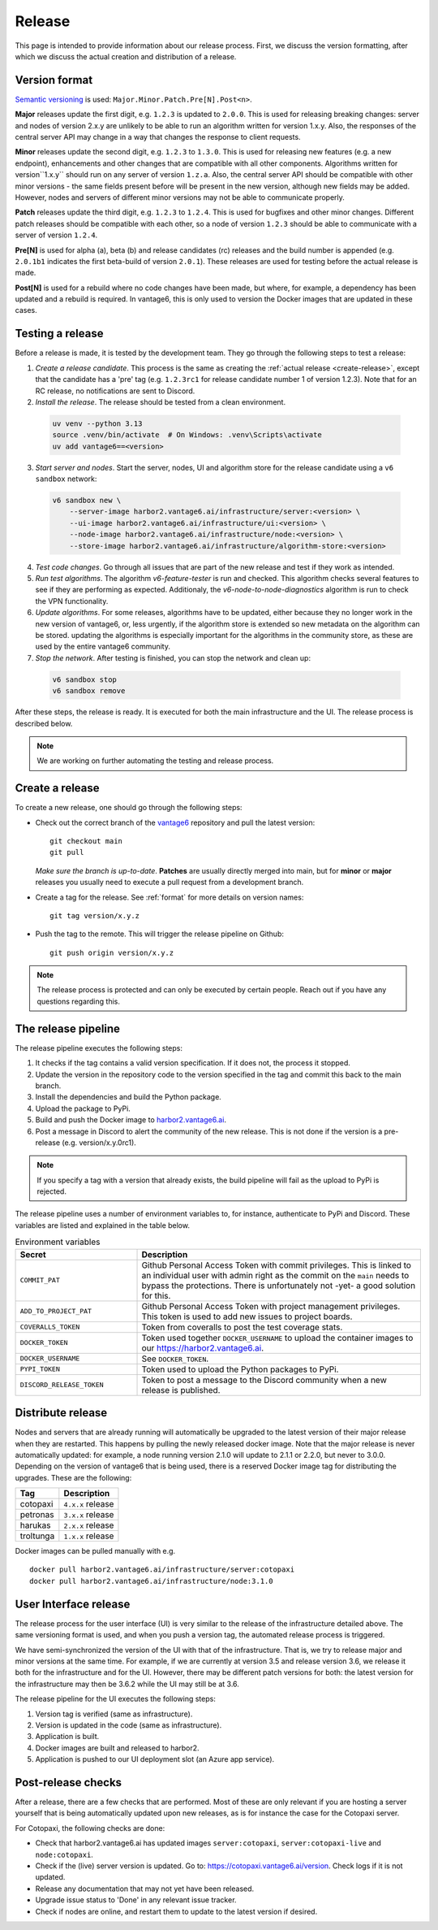 Release
=======

This page is intended to provide information about our release process. First,
we discuss the version formatting, after which we discuss the actual creation
and distribution of a release.

.. _format:

Version format
--------------
`Semantic versioning <https://semver.org/>`_ is used:
``Major.Minor.Patch.Pre[N].Post<n>``.

**Major** releases update the first digit, e.g. ``1.2.3`` is updated to
``2.0.0``. This is used for releasing breaking changes: server and nodes of
version 2.x.y are unlikely to be able to run an algorithm written for version
1.x.y. Also, the responses of the central server API may change in a way that
changes the response to client requests.

**Minor** releases update the second digit, e.g. ``1.2.3`` to ``1.3.0``. This is
used for releasing new features (e.g. a new endpoint), enhancements and other
changes that are compatible with all other components. Algorithms written for
version``1.x.y`` should run on any server of version ``1.z.a``. Also, the
central server API should be compatible with other minor versions - the same
fields present before will be present in the new version, although new fields
may be added. However, nodes and servers of different minor versions may not be
able to communicate properly.

**Patch** releases update the third digit, e.g. ``1.2.3`` to ``1.2.4``. This is
used for bugfixes and other minor changes. Different patch releases should be
compatible with each other, so a node of version ``1.2.3`` should be able to
communicate with a server of version ``1.2.4``.

**Pre[N]** is used for alpha (a), beta (b) and release candidates (rc) releases
and the build number is appended (e.g. ``2.0.1b1`` indicates the first
beta-build of version ``2.0.1``). These releases are used for testing before
the actual release is made.

**Post[N]** is used for a rebuild where no code changes have been made, but
where, for example, a dependency has been updated and a rebuild is required.
In vantage6, this is only used to version the Docker images that are updated
in these cases.

Testing a release
-------------------

Before a release is made, it is tested by the development team. They go through
the following steps to test a release:

1. *Create a release candidate*. This process is the same as creating
   the :ref:`actual release <create-release>`, except that the candidate has
   a 'pre' tag (e.g. ``1.2.3rc1`` for release candidate number 1 of version
   1.2.3). Note that for an RC release, no notifications are sent to Discord.
2. *Install the release*. The release should be tested from a clean environment.

  .. code:: bash

    uv venv --python 3.13
    source .venv/bin/activate  # On Windows: .venv\Scripts\activate
    uv add vantage6==<version>

3. *Start server and nodes*. Start the server, nodes, UI and algorithm store for the
   release candidate using a ``v6 sandbox`` network:

  .. code:: bash

    v6 sandbox new \
        --server-image harbor2.vantage6.ai/infrastructure/server:<version> \
        --ui-image harbor2.vantage6.ai/infrastructure/ui:<version> \
        --node-image harbor2.vantage6.ai/infrastructure/node:<version> \
        --store-image harbor2.vantage6.ai/infrastructure/algorithm-store:<version>

4. *Test code changes*. Go through all issues that are part of the new release
   and test if they work as intended.

5. *Run test algorithms*. The algorithm `v6-feature-tester` is run and checked.
   This algorithm checks several features to see if they are performing as
   expected. Additionaly, the `v6-node-to-node-diagnostics` algorithm is run
   to check the VPN functionality.

6. *Update algorithms*. For some releases, algorithms have to be updated, either because
   they no longer work in the new version of vantage6, or, less urgently, if the
   algorithm store is extended so new metadata on the algorithm can be stored. updating
   the algorithms is especially important for the algorithms in the community store, as
   these are used by the entire vantage6 community.

7. *Stop the network*. After testing is finished, you can stop the network and clean up:

  .. code:: bash

    v6 sandbox stop
    v6 sandbox remove

After these steps, the release is ready. It is executed for both the main
infrastructure and the UI. The release process is described below.

.. note::

  We are working on further automating the testing and release process.


.. _create-release:

Create a release
----------------
To create a new release, one should go through the following steps:

* Check out the correct branch of the `vantage6 <https://github.com/vantage6/vantage6>`_ repository and pull the latest version:

  ::

    git checkout main
    git pull

  *Make sure the branch is up-to-date*. **Patches** are usually directly
  merged into main, but for **minor** or **major** releases you usually need
  to execute a pull request from a development branch.

* Create a tag for the release. See :ref:`format` for more details on version names:

  ::

    git tag version/x.y.z

* Push the tag to the remote. This will trigger the release pipeline on Github:

  ::

    git push origin version/x.y.z

.. note::

    The release process is protected and can only be executed by certain
    people. Reach out if you have any questions regarding this.

The release pipeline
--------------------
The release pipeline executes the following steps:

1. It checks if the tag contains a valid version specification. If it does not,
   the process it stopped.
2. Update the version in the repository code to the version specified in the
   tag and commit this back to the main branch.
3. Install the dependencies and build the Python package.
4. Upload the package to PyPi.
5. Build and push the Docker image to `harbor2.vantage6.ai
   <https://harbor2.vantage6.ai>`_.
6. Post a message in Discord to alert the community of the new release. This
   is not done if the version is a pre-release (e.g. version/x.y.0rc1).

.. note::

    If you specify a tag with a version that already exists, the build pipeline
    will fail as the upload to PyPi is rejected.

The release pipeline uses a number of environment variables to, for instance,
authenticate to PyPi and Discord. These variables are listed and explained
in the table below.

.. list-table:: Environment variables
   :header-rows: 1
   :widths: 30 70

   * - Secret
     - Description
   * - ``COMMIT_PAT``
     - Github Personal Access Token with commit privileges. This is linked to
       an individual user with admin right as the commit on the ``main`` needs
       to bypass the protections. There is unfortunately not -yet- a good
       solution for this.
   * - ``ADD_TO_PROJECT_PAT``
     - Github Personal Access Token with project management privileges. This
       token is used to add new issues to project boards.
   * - ``COVERALLS_TOKEN``
     - Token from coveralls to post the test coverage stats.
   * - ``DOCKER_TOKEN``
     - Token used together ``DOCKER_USERNAME`` to upload the container images
       to our `<https://harbor2.vantage6.ai>`_.
   * - ``DOCKER_USERNAME``
     - See ``DOCKER_TOKEN``.
   * - ``PYPI_TOKEN``
     - Token used to upload the Python packages to PyPi.
   * - ``DISCORD_RELEASE_TOKEN``
     - Token to post a message to the Discord community when a new release is
       published.

.. _release-strategy:

Distribute release
------------------
Nodes and servers that are already running will automatically be upgraded to
the latest version of their major release when they are restarted. This
happens by pulling the newly released docker image. Note that the major
release is never automatically updated: for example, a node running version
2.1.0 will update to 2.1.1 or 2.2.0, but never to 3.0.0. Depending on the
version of vantage6 that is being used, there is a reserved Docker image tag
for distributing the upgrades. These are the following:

+---------------+------------------------+
| Tag           | Description            |
+===============+========================+
| cotopaxi      | ``4.x.x`` release      |
+---------------+------------------------+
| petronas      | ``3.x.x`` release      |
+---------------+------------------------+
| harukas       | ``2.x.x`` release      |
+---------------+------------------------+
| troltunga     | ``1.x.x`` release      |
+---------------+------------------------+

Docker images can be pulled manually with e.g.

::

  docker pull harbor2.vantage6.ai/infrastructure/server:cotopaxi
  docker pull harbor2.vantage6.ai/infrastructure/node:3.1.0

User Interface release
----------------------
The release process for the user interface (UI) is very similar to the release
of the infrastructure detailed above. The same versioning format is used, and
when you push a version tag, the automated release process is triggered.

We have semi-synchronized the version of the UI with that of the infrastructure.
That is, we try to release major and minor versions at the same time. For
example, if we are currently at version 3.5 and release version 3.6, we release
it both for the infrastructure and for the UI. However, there may be different
patch versions for both: the latest version for the infrastructure may then be
3.6.2 while the UI may still be at 3.6.

The release pipeline for the UI executes the following steps:

1. Version tag is verified (same as infrastructure).
2. Version is updated in the code (same as infrastructure).
3. Application is built.
4. Docker images are built and released to harbor2.
5. Application is pushed to our UI deployment slot (an Azure app service).


Post-release checks
-------------------

After a release, there are a few checks that are performed. Most of these are
only relevant if you are hosting a server yourself that is being automatically
updated upon new releases, as is for instance the case for the Cotopaxi server.

For Cotopaxi, the following checks are done:

- Check that harbor2.vantage6.ai has updated images ``server:cotopaxi``,
  ``server:cotopaxi-live`` and ``node:cotopaxi``.
- Check if the (live) server version is updated. Go to:
  https://cotopaxi.vantage6.ai/version. Check logs if it is not updated.
- Release any documentation that may not yet have been released.
- Upgrade issue status to 'Done' in any relevant issue tracker.
- Check if nodes are online, and restart them to update to the latest version
  if desired.
